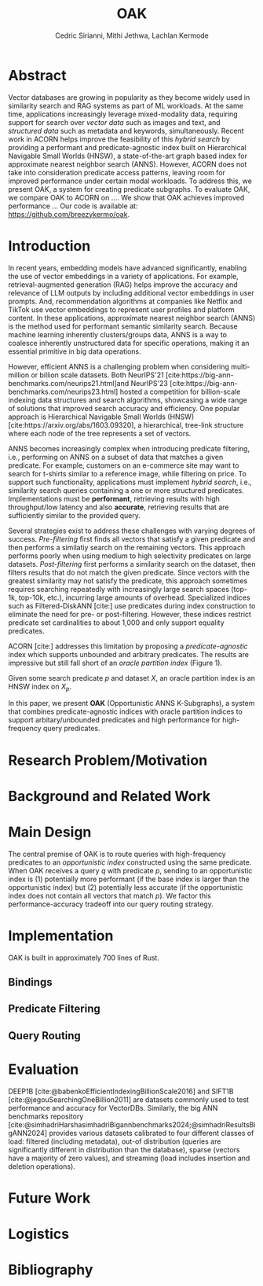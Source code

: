 #+TITLE: OAK
#+SUBTITLE: 
#+AUTHOR: Cedric Sirianni, Mithi Jethwa, Lachlan Kermode
#+OPTIONS: toc:nil
#+LATEX_CLASS: acmart
#+LATEX_CLASS_OPTIONS: [sigconf]
#+LATEX_HEADER: \usepackage{hyperref}
#+LATEX_HEADER: \usepackage{adjustbox}
#+BIBLIOGRAPHY: ./references.bib 

# NB: This bib file is derived from the following Zotero library: https://www.zotero.org/groups/5686187/vector-databases/library

#+LATEX: \hypersetup{linkcolor=blue}


* Abstract

Vector databases are growing in popularity as they become widely used in similarity search and RAG systems as part of ML workloads.
At the same time, applications increasingly leverage mixed-modality data, requiring support for search over /vector data/ such as images and text, and /structured data/ such as metadata and keywords, simultaneously. 
Recent work in ACORN helps improve the feasibility of this /hybrid search/ by providing a performant and predicate-agnostic index built on Hierarchical Navigable Small Worlds (HNSW), a state-of-the-art graph based index for approximate nearest neighbor search (ANNS).
However, ACORN does not take into consideration predicate access patterns, leaving room for improved performance under certain modal workloads.
To address this, we present OAK, a system for creating predicate subgraphs.
To evaluate OAK, we compare OAK to ACORN on .... 
We show that OAK achieves improved performance ...
Our code is available at: https://github.com/breezykermo/oak.

* Introduction

In recent years, embedding models have advanced significantly, enabling the use of vector embeddings in a variety of applications.
For example, retrieval-augmented generation (RAG) helps improve the accuracy and relevance of LLM outputs by including additional vector embeddings in user prompts.
And, recommendation algorithms at companies like Netflix and TikTok use vector embeddings to represent user profiles and platform content.
In these applications, approximate nearest neighbor search (ANNS) is the method used for performant semantic similarity search.
Because machine learning inherently clusters/groups data, ANNS is a way to coalesce inherently unstructured data for specific operations, making it an essential primitive in big data operations.

However, efficient ANNS is a challenging problem when considering multi-million or billion scale datasets.
Both NeurIPS'21 [cite:https://big-ann-benchmarks.com/neurips21.html]and NeurIPS'23 [cite:https://big-ann-benchmarks.com/neurips23.html] hosted a competition for billion-scale indexing data structures and search algorithms, showcasing a wide range of solutions that improved search accuracy and efficiency.
One popular approach is Hierarchical Navigable Small Worlds (HNSW) [cite:https://arxiv.org/abs/1603.09320], a hierarchical, tree-link structure where each node of the tree represents a set of vectors.

ANNS becomes increasingly complex when introducing predicate filtering, i.e., performing on ANNS on a subset of data that matches a given predicate.
For example, customers on an e-commerce site may want to search for t-shirts similar to a reference image, while filtering on price. 
To support such functionality, applications must implement /hybrid search/, i.e., similarity search queries containing a one or more structured predicates.
Implementations must be *performant*, retrieving results with high throughput/low latency and also *accurate*, retrieving results that are sufficiently similar to the provided query.

Several strategies exist to address these challenges with varying degrees of success.
/Pre-filtering/ first finds all vectors that satisfy a given predicate and then performs a similatiy search on the remaining vectors.
This approach performs poorly when using medium to high selectivity predicates on large datasets.
/Post-filtering/ first performs a similarity search on the dataset, then filters results that do not match the given predicate. 
Since vectors with the greatest similarity may not satisfy the predicate, this approach sometimes requires searching repeatedly with increasingly large search spaces (top-1k, top-10k, etc.), incurring large amounts of overhead.
Specialized indices such as Filtered-DiskANN [cite:] use predicates during index construction to eliminate the need for pre- or post-filtering.
However, these indices restrict predicate set cardinalities to about 1,000 and only support equality predicates.

ACORN [cite:] addresses this limitation by proposing a /predicate-agnostic/ index which supports unbounded and arbitrary predicates.
The results are impressive but still fall short of an /oracle partition index/ (Figure 1). 
# TODO: Include figure from presentation.
Given some search predicate $p$ and dataset $X$, an oracle partition index is an HNSW index on $X_p$. 

In this paper, we present *OAK* (Opportunistic ANNS K-Subgraphs), a system that combines predicate-agnostic indices with oracle partition indices to support arbitary/unbounded predicates and high performance for high-frequency query predicates.

* Research Problem/Motivation

* Background and Related Work

* Main Design

The central premise of OAK is to route queries with high-frequency predicates to an /opportunistic index/ constructed using the same predicate.
When OAK receives a query $q$ with predicate $p$, sending to an opportunistic index is (1) potentially more performant (if the base index is larger than the opportunistic index) but (2) potentially less accurate (if the opportunistic index does not contain all vectors that match $p$).
We factor this performance-accuracy tradeoff into our query routing strategy.

* Implementation 

OAK is built in approximately 700 lines of Rust.

** Bindings

** Predicate Filtering

** Query Routing

* Evaluation
DEEP1B [cite:@babenkoEfficientIndexingBillionScale2016] and SIFT1B [cite:@jegouSearchingOneBillion2011] are datasets commonly used to test performance and accuracy for VectorDBs.
Similarly, the big ANN benchmarks repository [cite:@simhadriHarshasimhadriBigannbenchmarks2024;@simhadriResultsBigANN2024] provides various datasets calibrated to four different classes of load: filtered (including metadata), out-of distribution (queries are significantly different in distribution than the database), sparse (vectors have a majority of zero values), and streaming (load includes insertion and deletion operations).

* Future Work

* Logistics

* Bibliography
